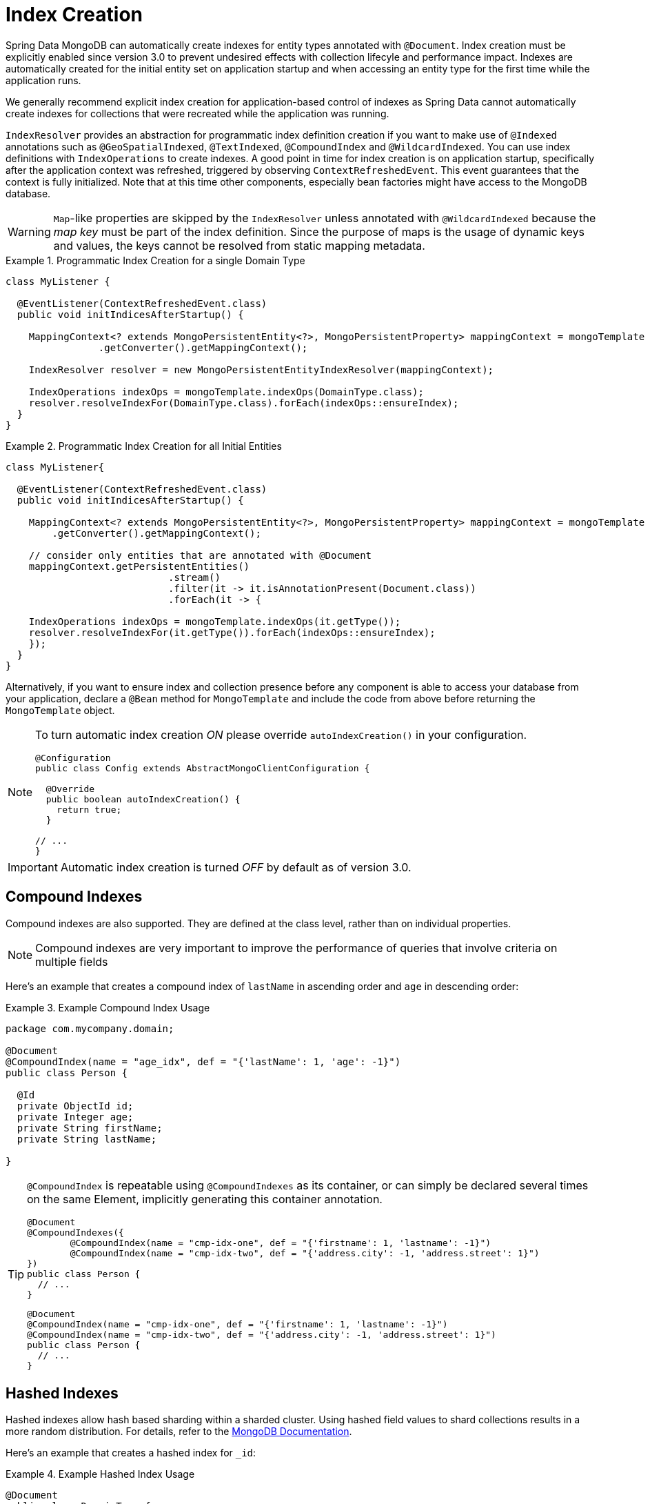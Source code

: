 [[mapping.index-creation]]
= Index Creation

Spring Data MongoDB can automatically create indexes for entity types annotated with `@Document`.
Index creation must be explicitly enabled since version 3.0 to prevent undesired effects with collection lifecyle and performance impact.
Indexes are automatically created for the initial entity set on application startup and when accessing an entity type for the first time while the application runs.

We generally recommend explicit index creation for application-based control of indexes as Spring Data cannot automatically create indexes for collections that were recreated while the application was running.

`IndexResolver` provides an abstraction for programmatic index definition creation if you want to make use of `@Indexed` annotations such as `@GeoSpatialIndexed`, `@TextIndexed`, `@CompoundIndex` and `@WildcardIndexed`.
You can use index definitions with `IndexOperations` to create indexes.
A good point in time for index creation is on application startup, specifically after the application context was refreshed, triggered by observing `ContextRefreshedEvent`.
This event guarantees that the context is fully initialized.
Note that at this time other components, especially bean factories might have access to the MongoDB database.

[WARNING]
====
``Map``-like properties are skipped by the `IndexResolver` unless annotated with `@WildcardIndexed` because the _map key_ must be part of the index definition. Since the purpose of maps is the usage of dynamic keys and values, the keys cannot be resolved from static mapping metadata.
====

.Programmatic Index Creation for a single Domain Type
====
[source,java]
----
class MyListener {

  @EventListener(ContextRefreshedEvent.class)
  public void initIndicesAfterStartup() {

    MappingContext<? extends MongoPersistentEntity<?>, MongoPersistentProperty> mappingContext = mongoTemplate
                .getConverter().getMappingContext();

    IndexResolver resolver = new MongoPersistentEntityIndexResolver(mappingContext);

    IndexOperations indexOps = mongoTemplate.indexOps(DomainType.class);
    resolver.resolveIndexFor(DomainType.class).forEach(indexOps::ensureIndex);
  }
}
----
====

.Programmatic Index Creation for all Initial Entities
====
[source,java]
----
class MyListener{

  @EventListener(ContextRefreshedEvent.class)
  public void initIndicesAfterStartup() {

    MappingContext<? extends MongoPersistentEntity<?>, MongoPersistentProperty> mappingContext = mongoTemplate
        .getConverter().getMappingContext();

    // consider only entities that are annotated with @Document
    mappingContext.getPersistentEntities()
                            .stream()
                            .filter(it -> it.isAnnotationPresent(Document.class))
                            .forEach(it -> {

    IndexOperations indexOps = mongoTemplate.indexOps(it.getType());
    resolver.resolveIndexFor(it.getType()).forEach(indexOps::ensureIndex);
    });
  }
}
----
====

Alternatively, if you want to ensure index and collection presence before any component is able to access your database from your application, declare a `@Bean` method for `MongoTemplate` and include the code  from above before returning the `MongoTemplate` object.

[NOTE]
====
To turn automatic index creation _ON_ please override `autoIndexCreation()` in your configuration.
[source,java]
----
@Configuration
public class Config extends AbstractMongoClientConfiguration {

  @Override
  public boolean autoIndexCreation() {
    return true;
  }

// ...
}
----
====

IMPORTANT: Automatic index creation is turned _OFF_ by default as of version 3.0.

[[mapping-usage-indexes.compound-index]]
== Compound Indexes

Compound indexes are also supported. They are defined at the class level, rather than on individual properties.

NOTE: Compound indexes are very important to improve the performance of queries that involve criteria on multiple fields

Here's an example that creates a compound index of `lastName` in ascending order and `age` in descending order:

.Example Compound Index Usage
====
[source,java]
----
package com.mycompany.domain;

@Document
@CompoundIndex(name = "age_idx", def = "{'lastName': 1, 'age': -1}")
public class Person {

  @Id
  private ObjectId id;
  private Integer age;
  private String firstName;
  private String lastName;

}
----
====

[TIP]
====
`@CompoundIndex` is repeatable using `@CompoundIndexes` as its container, or can simply be declared several times on the same Element, implicitly generating this container annotation.
[source,java]
----
@Document
@CompoundIndexes({
	@CompoundIndex(name = "cmp-idx-one", def = "{'firstname': 1, 'lastname': -1}")
	@CompoundIndex(name = "cmp-idx-two", def = "{'address.city': -1, 'address.street': 1}")
})
public class Person {
  // ...
}
----
[source,java]
----
@Document
@CompoundIndex(name = "cmp-idx-one", def = "{'firstname': 1, 'lastname': -1}")
@CompoundIndex(name = "cmp-idx-two", def = "{'address.city': -1, 'address.street': 1}")
public class Person {
  // ...
}
----
====

[[mapping-usage-indexes.hashed-index]]
== Hashed Indexes

Hashed indexes allow hash based sharding within a sharded cluster.
Using hashed field values to shard collections results in a more random distribution.
For details, refer to the https://docs.mongodb.com/manual/core/index-hashed/[MongoDB Documentation].

Here's an example that creates a hashed index for `_id`:

.Example Hashed Index Usage
====
[source,java]
----
@Document
public class DomainType {

  @HashIndexed @Id String id;

  // ...
}
----
====

Hashed indexes can be created next to other index definitions like shown below, in that case both indices are created:

.Example Hashed Index Usage togehter with simple index
====
[source,java]
----
@Document
public class DomainType {

  @Indexed
  @HashIndexed
  String value;

  // ...
}
----
====

In case the example above is too verbose, a compound annotation allows to reduce the number of annotations that need to be declared on a property:

.Example Composed Hashed Index Usage
====
[source,java]
----
@Document
public class DomainType {

  @IndexAndHash(name = "idx...")                            <1>
  String value;

  // ...
}

@Indexed
@HashIndexed
@Retention(RetentionPolicy.RUNTIME)
public @interface IndexAndHash {

  @AliasFor(annotation = Indexed.class, attribute = "name") <1>
  String name() default "";
}
----
<1> Potentially register an alias for certain attributes of the meta annotation.
====

[NOTE]
====
Although index creation via annotations comes in handy for many scenarios cosider taking over more control by setting up indices manually via `IndexOperations`.

[source,java]
----
mongoOperations.indexOpsFor(Jedi.class)
  .ensureIndex(HashedIndex.hashed("useTheForce"));
----
====

[[mapping-usage-indexes.wildcard-index]]
== Wildcard Indexes

A `WildcardIndex` is an index that can be used to include all fields or specific ones based a given (wildcard) pattern.
For details, refer to the https://docs.mongodb.com/manual/core/index-wildcard/[MongoDB Documentation].

The index can be set up programmatically using `WildcardIndex` via `IndexOperations`.

.Programmatic WildcardIndex setup
====
[source,java]
----
mongoOperations
    .indexOps(User.class)
    .ensureIndex(new WildcardIndex("userMetadata"));
----
[source,javascript]
----
db.user.createIndex({ "userMetadata.$**" : 1 }, {})
----
====

The `@WildcardIndex` annotation allows a declarative index setup that can used either with a document type or property.

If placed on a type that is a root level domain entity (one annotated with `@Document`) , the index resolver will create a
wildcard index for it.

.Wildcard index on domain type
====
[source,java]
----
@Document
@WildcardIndexed
public class Product {
	// …
}
----
[source,javascript]
----
db.product.createIndex({ "$**" : 1 },{})
----
====

The `wildcardProjection` can be used to specify keys to in-/exclude in the index.

.Wildcard index with `wildcardProjection`
====
[source,java]
----
@Document
@WildcardIndexed(wildcardProjection = "{ 'userMetadata.age' : 0 }")
public class User {
    private @Id String id;
    private UserMetadata userMetadata;
}
----
[source,javascript]
----
db.user.createIndex(
  { "$**" : 1 },
  { "wildcardProjection" :
    { "userMetadata.age" : 0 }
  }
)
----
====

Wildcard indexes can also be expressed by adding the annotation directly to the field.
Please note that `wildcardProjection` is not allowed on nested paths such as properties.
Projections on types annotated with `@WildcardIndexed` are omitted during index creation.

.Wildcard index on property
====
[source,java]
----
@Document
public class User {
    private @Id String id;

    @WildcardIndexed
    private UserMetadata userMetadata;
}
----
[source,javascript]
----
db.user.createIndex({ "userMetadata.$**" : 1 }, {})
----
====

[[mapping-usage-indexes.text-index]]
== Text Indexes

NOTE: The text index feature is disabled by default for MongoDB v.2.4.

Creating a text index allows accumulating several fields into a searchable full-text index.
It is only possible to have one text index per collection, so all fields marked with `@TextIndexed` are combined into this index.
Properties can be weighted to influence the document score for ranking results.
The default language for the text index is English.To change the default language, set the `language` attribute to whichever language you want (for example,`@Document(language="spanish")`).
Using a property called `language` or `@Language` lets you define a language override on a per-document base.
The following example shows how to created a text index and set the language to Spanish:

.Example Text Index Usage
====
[source,java]
----
@Document(language = "spanish")
class SomeEntity {

    @TextIndexed String foo;

    @Language String lang;

    Nested nested;
}

class Nested {

    @TextIndexed(weight=5) String bar;
    String roo;
}
----
====
